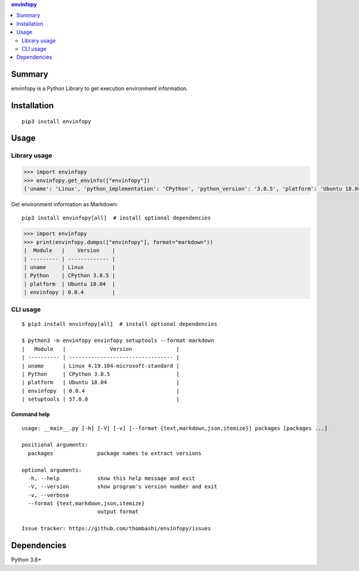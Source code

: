 .. contents:: **envinfopy**
   :backlinks: top
   :depth: 2


Summary
============================================
.. image:: https://badge.fury.io/py/envinfopy.svg
    :target: https://badge.fury.io/py/envinfopy
    :alt: PyPI package version

.. image:: https://img.shields.io/pypi/pyversions/envinfopy.svg
    :target: https://pypi.org/project/envinfopy
    :alt: Supported Python versions

.. image:: https://img.shields.io/pypi/implementation/envinfopy.svg
    :target: https://pypi.org/project/envinfopy
    :alt: Supported Python implementations

.. image:: https://github.com/thombashi/envinfopy/actions/workflows/lint_and_test.yml/badge.svg
    :target: https://github.com/thombashi/envinfopy/actions/workflows/lint_and_test.yml
    :alt: CI status of Linux/macOS/Windows

.. image:: https://coveralls.io/repos/github/thombashi/envinfopy/badge.svg?branch=master
    :target: https://coveralls.io/github/thombashi/envinfopy?branch=master
    :alt: Test coverage: coveralls

envinfopy is a Python Library to get execution environment information.


Installation
============================================
::

    pip3 install envinfopy


Usage
============================================

Library usage
--------------------------------------------
.. code-block:: python

    >>> import envinfopy
    >>> envinfopy.get_envinfo(["envinfopy"])
    {'uname': 'Linux', 'python_implementation': 'CPython', 'python_version': '3.8.5', 'platform': 'Ubuntu 18.04', 'envinfopy': '0.0.4'}

Get environment information as Markdown:

::

    pip3 install envinfopy[all]  # install optional dependencies

.. code-block:: python

    >>> import envinfopy
    >>> print(envinfopy.dumps(["envinfopy"], format="markdown"))
    |  Module   |    Version    |
    | --------- | ------------- |
    | uname     | Linux         |
    | Python    | CPython 3.8.5 |
    | platform  | Ubuntu 18.04  |
    | envinfopy | 0.0.4         |

CLI usage
--------------------------------------------
::

    $ pip3 install envinfopy[all]  # install optional dependencies

    $ python3 -m envinfopy envinfopy setuptools --format markdown
    |   Module   |              Version              |
    | ---------- | --------------------------------- |
    | uname      | Linux 4.19.104-microsoft-standard |
    | Python     | CPython 3.8.5                     |
    | platform   | Ubuntu 18.04                      |
    | envinfopy  | 0.0.4                             |
    | setuptools | 57.0.0                            |

Command help
~~~~~~~~~~~~~~~~~~~~~~~~~~~~~~~~~~~~~~~~~~~~~
::

    usage: __main__.py [-h] [-V] [-v] [--format {text,markdown,json,itemize}] packages [packages ...]

    positional arguments:
      packages              package names to extract versions

    optional arguments:
      -h, --help            show this help message and exit
      -V, --version         show program's version number and exit
      -v, --verbose
      --format {text,markdown,json,itemize}
                            output format

    Issue tracker: https://github.com/thombashi/envinfopy/issues


Dependencies
============================================
Python 3.6+
